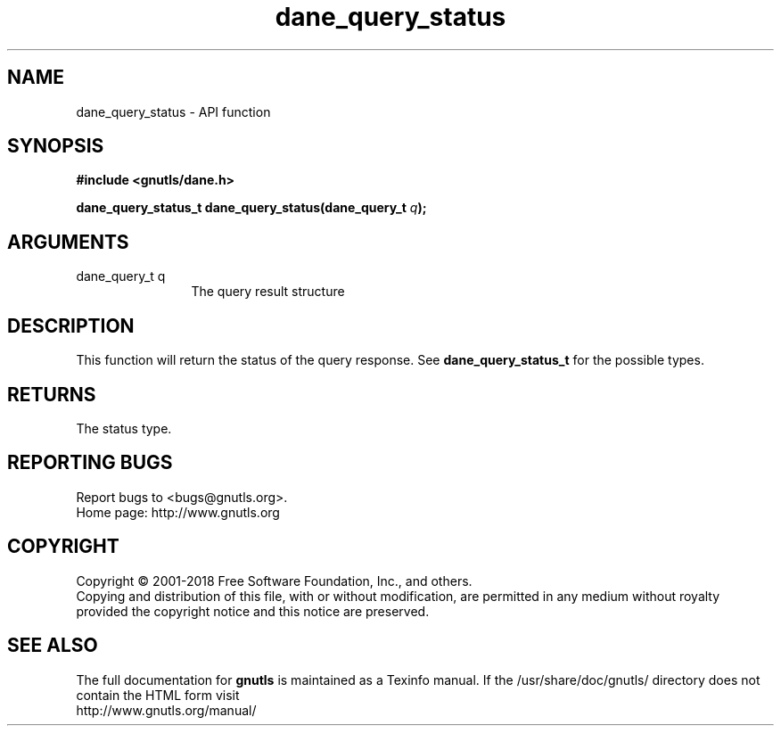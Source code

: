 .\" DO NOT MODIFY THIS FILE!  It was generated by gdoc.
.TH "dane_query_status" 3 "3.6.4" "gnutls" "gnutls"
.SH NAME
dane_query_status \- API function
.SH SYNOPSIS
.B #include <gnutls/dane.h>
.sp
.BI "dane_query_status_t dane_query_status(dane_query_t " q ");"
.SH ARGUMENTS
.IP "dane_query_t q" 12
The query result structure
.SH "DESCRIPTION"
This function will return the status of the query response.
See \fBdane_query_status_t\fP for the possible types.
.SH "RETURNS"
The status type.
.SH "REPORTING BUGS"
Report bugs to <bugs@gnutls.org>.
.br
Home page: http://www.gnutls.org

.SH COPYRIGHT
Copyright \(co 2001-2018 Free Software Foundation, Inc., and others.
.br
Copying and distribution of this file, with or without modification,
are permitted in any medium without royalty provided the copyright
notice and this notice are preserved.
.SH "SEE ALSO"
The full documentation for
.B gnutls
is maintained as a Texinfo manual.
If the /usr/share/doc/gnutls/
directory does not contain the HTML form visit
.B
.IP http://www.gnutls.org/manual/
.PP

